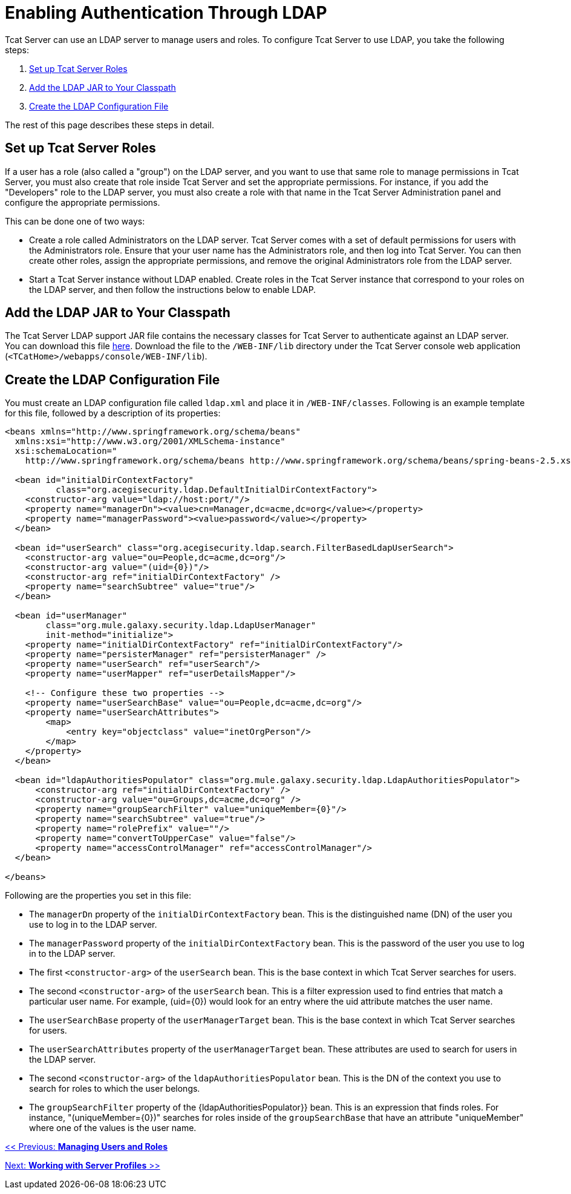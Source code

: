 = Enabling Authentication Through LDAP
:keywords: tcat, authentication, ldap

Tcat Server can use an LDAP server to manage users and roles. To configure Tcat Server to use LDAP, you take the following steps:

. <<Set up Tcat Server Roles>>
. <<Add the LDAP JAR to Your Classpath>>
. <<Create the LDAP Configuration File>>

The rest of this page describes these steps in detail.

== Set up Tcat Server Roles

If a user has a role (also called a "group") on the LDAP server, and you want to use that same role to manage permissions in Tcat Server, you must also create that role inside Tcat Server and set the appropriate permissions. For instance, if you add the "Developers" role to the LDAP server, you must also create a role with that name in the Tcat Server Administration panel and configure the appropriate permissions.

This can be done one of two ways:

- Create a role called Administrators on the LDAP server. Tcat Server comes with a set of default permissions for users with the Administrators role. Ensure that your user name has the Administrators role, and then log into Tcat Server. You can then create other roles, assign the appropriate permissions, and remove the original Administrators role from the LDAP server.

- Start a Tcat Server instance without LDAP enabled. Create roles in the Tcat Server instance that correspond to your roles on the LDAP server, and then follow the instructions below to enable LDAP.

== Add the LDAP JAR to Your Classpath

The Tcat Server LDAP support JAR file contains the necessary classes for Tcat Server to authenticate against an LDAP server. You can download this file http://repository.muleforge.org/org/mule/galaxy/galaxy-ldap/2.0-M5/galaxy-ldap-2.0-M5.jar[here]. Download the file to the `/WEB-INF/lib` directory under the Tcat Server console web application (`<TCatHome>/webapps/console/WEB-INF/lib`).

== Create the LDAP Configuration File

You must create an LDAP configuration file called `ldap.xml` and place it in `/WEB-INF/classes`. Following is an example template for this file, followed by a description of its properties:

[source, code, linenums]
----
<beans xmlns="http://www.springframework.org/schema/beans"
  xmlns:xsi="http://www.w3.org/2001/XMLSchema-instance"
  xsi:schemaLocation="
    http://www.springframework.org/schema/beans http://www.springframework.org/schema/beans/spring-beans-2.5.xsd">
   
  <bean id="initialDirContextFactory"
          class="org.acegisecurity.ldap.DefaultInitialDirContextFactory">
    <constructor-arg value="ldap://host:port/"/>
    <property name="managerDn"><value>cn=Manager,dc=acme,dc=org</value></property>
    <property name="managerPassword"><value>password</value></property>
  </bean>
   
  <bean id="userSearch" class="org.acegisecurity.ldap.search.FilterBasedLdapUserSearch">
    <constructor-arg value="ou=People,dc=acme,dc=org"/>
    <constructor-arg value="(uid={0})"/>
    <constructor-arg ref="initialDirContextFactory" />
    <property name="searchSubtree" value="true"/>
  </bean>
   
  <bean id="userManager"
        class="org.mule.galaxy.security.ldap.LdapUserManager"
        init-method="initialize">
    <property name="initialDirContextFactory" ref="initialDirContextFactory"/>
    <property name="persisterManager" ref="persisterManager" />
    <property name="userSearch" ref="userSearch"/>
    <property name="userMapper" ref="userDetailsMapper"/>
     
    <!-- Configure these two properties -->
    <property name="userSearchBase" value="ou=People,dc=acme,dc=org"/>
    <property name="userSearchAttributes">
        <map>
            <entry key="objectclass" value="inetOrgPerson"/>
        </map>
    </property>
  </bean>
     
  <bean id="ldapAuthoritiesPopulator" class="org.mule.galaxy.security.ldap.LdapAuthoritiesPopulator">
      <constructor-arg ref="initialDirContextFactory" />
      <constructor-arg value="ou=Groups,dc=acme,dc=org" />
      <property name="groupSearchFilter" value="uniqueMember={0}"/>
      <property name="searchSubtree" value="true"/>
      <property name="rolePrefix" value=""/>
      <property name="convertToUpperCase" value="false"/>
      <property name="accessControlManager" ref="accessControlManager"/>
  </bean>
   
</beans>
----

Following are the properties you set in this file:

* The `managerDn` property of the `initialDirContextFactory` bean. This is the distinguished name (DN) of the user you  use to log in to the LDAP server.
* The `managerPassword` property of the `initialDirContextFactory` bean. This is the password of the user you  use to log in to the LDAP server.
* The first `<constructor-arg>` of the `userSearch` bean. This is the base context in which Tcat Server  searches for users.
* The second `<constructor-arg>` of the `userSearch` bean. This is a filter expression used to find entries that match a particular user name. For example, (uid=\{0}) would look for an entry where the uid attribute matches the user name.
* The `userSearchBase` property of the `userManagerTarget` bean. This is the base context in which Tcat Server  searches for users.
* The `userSearchAttributes` property of the `userManagerTarget` bean. These attributes are used to search for users in the LDAP server.
* The second `<constructor-arg>` of the `ldapAuthoritiesPopulator` bean. This is the DN of the context you  use to search for roles to which the user belongs.
* The `groupSearchFilter` property of the \{ldapAuthoritiesPopulator}} bean. This is an expression that finds roles. For instance, "(uniqueMember=\{0})" searches for roles inside of the `groupSearchBase` that have an attribute "uniqueMember" where one of the values is the user name.

link:/tcat-server/v/7.1.0/managing-users-and-groups[<< Previous: *Managing Users and Roles*]

link:/tcat-server/v/7.1.0/working-with-server-profiles[Next: *Working with Server Profiles* >>]
